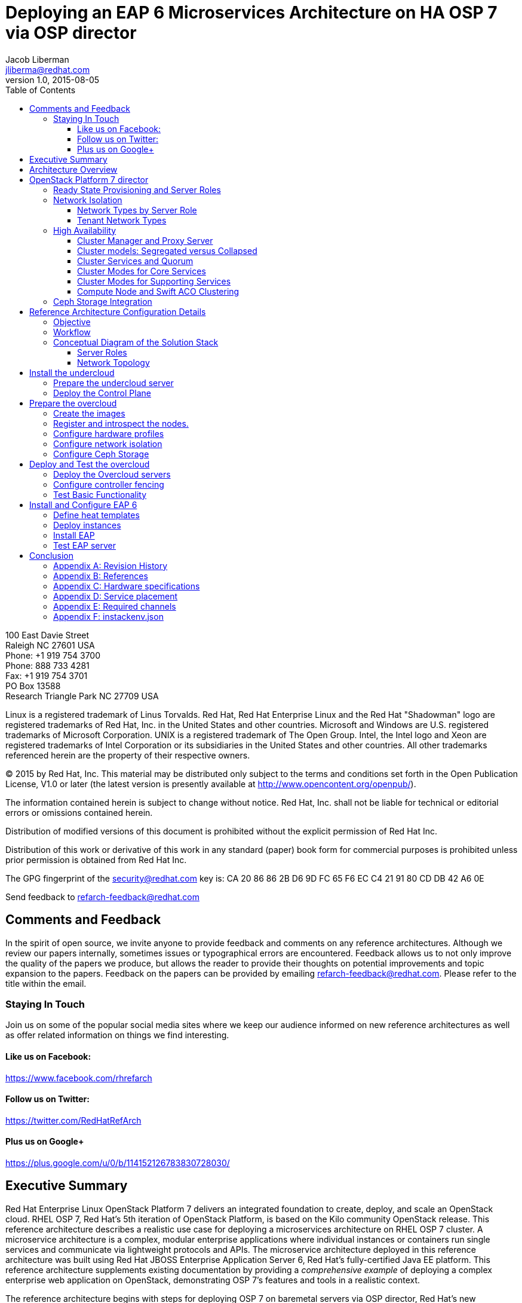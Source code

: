 = Deploying an EAP 6 Microservices Architecture on HA OSP 7 via OSP director
Jacob Liberman <jliberma@redhat.com>
v1.0, 2015-08-05
:description: Reference architecture
:doctype: book
:title-logo-image: image:images/rh-ra-banner.jpg[scaledwidth=70%,align=center]
// Settings:
:compat-mode:
:experimental:
:listing-caption: Listing
:icons: font
:toc:
:toclevels: 3
ifdef::backend-pdf[]
:pagenums:
:pygments-style: bw
:source-highlighter: pygments
endif::[]

[abstract]
//empty on purpose so that legal can be on separate page and not conflict with toc

<<<
 
100 East Davie Street + 
Raleigh NC 27601 USA + 
Phone: +1 919 754 3700 + 
Phone: 888 733 4281 + 
Fax: +1 919 754 3701 + 
PO Box 13588 + 
Research Triangle Park NC 27709 USA + 

Linux is a registered trademark of Linus Torvalds. Red Hat, Red Hat Enterprise Linux and the Red Hat "Shadowman" logo are registered trademarks of Red Hat, Inc. in the United States and other countries.
Microsoft and Windows are U.S. registered trademarks of Microsoft Corporation.
UNIX is a registered trademark of The Open Group.
Intel, the Intel logo and Xeon are registered trademarks of Intel Corporation or its subsidiaries in the United States and other countries.
All other trademarks referenced herein are the property of their respective owners.

© 2015 by Red Hat, Inc. This material may be distributed only subject to the terms and conditions set forth in the Open Publication License, V1.0 or later (the latest version is presently available at http://www.opencontent.org/openpub/).

The information contained herein is subject to change without notice. Red Hat, Inc. shall not be liable for technical or editorial errors or omissions contained herein.

Distribution of modified versions of this document is prohibited without the explicit permission of Red Hat Inc.

Distribution of this work or derivative of this work in any standard (paper) book form for commercial purposes is prohibited unless prior permission is obtained from Red Hat Inc.

The GPG fingerprint of the security@redhat.com key is:
CA 20 86 86 2B D6 9D FC 65 F6 EC C4 21 91 80 CD DB 42 A6 0E

Send feedback to refarch-feedback@redhat.com

<<<

== Comments and Feedback

In the spirit of open source, we invite anyone to provide feedback and comments on any reference architectures. Although we review our papers internally, sometimes issues or typographical errors are encountered. Feedback allows us to not only improve the quality of the papers we produce, but allows the reader to provide their thoughts on potential improvements and topic expansion to the papers.
Feedback on the papers can be provided by emailing refarch-feedback@redhat.com. Please refer to the title within the email.

=== Staying In Touch

Join us on some of the popular social media sites where we keep our audience informed on new reference architectures as well as offer related information on things we find interesting.

==== Like us on Facebook:
https://www.facebook.com/rhrefarch

==== Follow us on Twitter:
https://twitter.com/RedHatRefArch

==== Plus us on Google+
https://plus.google.com/u/0/b/114152126783830728030/


[abstract]
== Executive Summary
Red Hat Enterprise Linux OpenStack Platform 7 delivers an integrated
foundation to create, deploy, and scale an OpenStack cloud. RHEL OSP
7, Red Hat's 5th iteration of OpenStack Platform, is based on the Kilo
community OpenStack release. This reference architecture describes
a realistic use case for deploying a microservices architecture on RHEL
OSP 7 cluster. A microservice architecture is a complex, modular
enterprise applications where individual instances or containers run
single services and communicate via lightweight protocols and APIs. The
microservice architecture deployed in this reference architecture was
built using Red Hat JBOSS Enterprise Application Server 6, Red Hat's
fully-certified Java EE platform. This reference architecture supplements
existing documentation by providing a _comprehensive example_ of deploying
a complex enterprise web application on OpenStack, demonstrating OSP 7's
features and tools in a realistic context.

The reference architecture begins with steps for deploying OSP 7 on baremetal
servers via OSP director, Red Hat's new deployment toolchain. OSP director
combines functionality from the upstream TripleO and Ironic projects
with components from Red Hat's previous installers. Next it describes
Red Hat's approach to implementing highly available OpenStack.
Core OpenStack services are managed and monitored in a highly available
cluster. A load balancer provides access to the service endpoints. There
are no direct connections from the clients to the services. This
approach allows administrators to manage, operate, and scale services
together or independently. The reference architecture concludes with
instructions for implementing a microservices architecture that provides
shopping cart functionality via a multi-tier web application.

<<<

== Architecture Overview
Red Hat Enterprise Linux OpenStack Platform 7 delivers an integrated
foundation to create, deploy, and scale an OpenStack cloud. RHEL OSP
7, Red Hat's 5th iteration of OpenStack Platform, is based on the
community Kilo OpenStack release. Red Hat JBOSS Enterprise Application
Server 6 is a fully-certified Java EE platform to quickly deploy and
develop enterprise applications. This reference architecture describes
a realistic use case for deploying an EAP 6 microservices architecture
on a highly available RHEL OSP 7 cluster. It provides a comprehensive,
end-to-end example of depoying an OSP 7 cloud on baremetal using
OpenStack director then implementing the microservice architecture via
Heat templates.

[[OSP-director]]
.OpenStack Platform director
image::images/DIRECTOR.png[align="center",scaledheight="50%"]

The first section of this reference architecture introduces the principal
components: Red Hat Enterprise Linux OpenStack Platform 7, OpenStack
Plaform director, and a microservices architecture built with Red Hat JBOSS
Enterprise Application Platform 6. It also describes Red Hat's
approach to making OpenStack highly availabile. The second section of
the paper describes the lab environment, hardware, and software used to
implement and test the reference architecture. The third section
documents the installation and configuration procedure as performed by the
Red Hat Systems Engineering team to deploy the reference architecture in their
lab on bare metal servers using OSP director and production code. This
reference architecture complements existing RHEL OSP documentation by
providing a realistic, comprehensive example of a complete deployment.

== OpenStack Platform 7 director

Red Hat Enterprise Linux OpenStack Platform (RHEL OSP) delivers an integrated 
foundation to create, deploy, and scale a secure and reliable public or private 
OpenStack cloud. RHEL OSP starts with the proven foundation of Red Hat
Enterprise Linux and integrates Red Hat's OpenStack Platform
technology to provide a production-ready cloud platform backed by an ecosystem 
of more than 350 certified partners.

RHEL OSP 7 is based on the community Kilo OpenStack release. This
release is Red Hat's fifth iteration of RHEL OSP which has been
successfully deployed by Red Hat customers worldwide across diverse
vertical industries including financial, telecommunications, and
education.

RHEL OSP 7 introduces OpenStack Platform director, a cloud installation and
lifecycle management toolchain. OSP director is the first
Red Hat OpenStack Platform installer to deploy OpenStack on and with
OpenStack. This section of the paper introduces RHEL OSP director's architecture
and describes the following features:

* Simplified deployment through ready-state provisioning of bare metal resources.
* Flexible network definitions
* High availability via tight integration with the RHEL Server High
  Availability Add-on
* Integrated setup and installation of Red Hat Ceph Storage 1.3
* Content management via the Red Hat Content Delivery
  Network (CDN) or Red Hat Satellite server

=== Ready State Provisioning and Server Roles
OSP director is a converged installer. It combines mature upstream
OpenStack deployment projects (TripleO and Ironic) with
components from Red Hat's past OpenStack Platform installers.

*TripleO* stands for "OpenStack on OpenStack." TripleO is an upstream
OpenStack project that uses an existing OpenStack environment to install 
a production OpenStack environment. The deployment environment is called 
the undercloud. The production environment is called the overcloud. 

The *undercloud* is TripleO's control plane. It uses native OpenStack APIs 
and services to deploy, configure, and manage the production OpenStack 
deployment. The undercloud defines the overcloud with Heat templates
then deploys it via the Ironic baremetal provisioning service. OSP director 
includes Heat predefined templates for the basic server roles that comprise 
the overcloud. Customized templates allow OSP director to deploy,
redeploy, and scale complex overclouds in a repeatable fashion.

*Ironic* is a community bare-metal provisioning project. OSP 
director uses Ironic to deploy the overcloud servers. Ironic
gathers information about baremetal servers via a discovery mechanism
known as introspection. Ironic pairs the servers with bootable disk
image and then installs them via PXE and remote power management. 

OSP director deploys all servers with the same generic image. During 
installation OSP director injects *Puppet modules* into the generic 
disk image to tailor it for specific server roles. OSP director also 
applies host-specific customizations via Puppet including network and 
storage configuration.

While the undercloud is primarily used to deploy OpenStack, the
*overcloud* is a functional cloud available to run virtual machines
and workloads. Servers in the following roles comprise the overcloud:

[[server-roles]]
[glossary]
*Control*::
    This role provides the endpoint for REST-based API queries to the
    majority of the OpenStack services. These include Compute, Image,
    Identity, Block, Network, and Data processing.  The controller can
    run as a standalone server or as a 3-16 node high availability
    (HA) cluster.
*Compute*::
    These servers provide the processing, memory, storage, and
    networking resources to run virtual machine instances. They run
    the KVM hypervisor by default. New instances are spawned across
    compute nodes in a round-robin fashion. 
*Block storage*::
    This role provides external block storage for HA controller nodes
    via the OpenStack Block Storage service (Cinder).
*Ceph storage*::
    Ceph is a distributed object store and file system. This role
    deploys Object Storage Daemon (OSD) nodes for Ceph clusters. It
    also installs the Ceph Monitor service on the controller.
*Object storage*::
    These servers provide external Account, Container, and Object
    (ACO) storage for the OpenStack Object Storage service (Swift.) It
    also installs a Swift proxy server on the controller nodes.

NOTE: The overcloud requires at least one controller and one compute
node. It runs independently from the undercloud once it is
installed. This reference architecture uses the Control, Compute, and Ceph
storage roles.

OSP director also includes *advanced hardware configuration* tools
from the eNovance SpinalStack installer. These tools validate server
hardware prior to installation. *Profile matching* lets administrators
specify hardware requirements for each server role. OSP director only
matches servers that meet minimum hardware requirements for each role.
Profile to matching is performed after introspection but prior to deployment.

OSP director also supports pre-installation *benchmark collection*.
Servers boot to a customized RAMdisk and run a series of benchmarks.
The benchmarks report performance outliers to identify underperforming
nodes prior to installation.

NOTE: RHEL OSP 7 requires Red Hat Enterprise Linux 7 Server on all servers.
Supported guest operating systems can be found at
https://access.redhat.com/articles/973163. Deployment limitations are
listed at https://access.redhat.com/articles/1436373.

=== Network Isolation
OpenStack requires multiple network functions. While it is possible to
collapse all network functions onto a single network interface,
isolating communication streams in their own physical or virtual
networks generally provides better performance and scalability.

OSP director supports isolating network traffic by type. One or more
network traffic types can be flexibily assigned to a physical,
virtual, or bonded interface. Multiple traffic types can be combine
across the same physical interfaces or switches.

OPS director supports network isolation for the following traffic
types:

[[traffic-types]]
[glossary]
*Provisioning*::
    The control plane installs the overcloud via this network. All cluster
    nodes must have a physical interface attached to the provisioning network.
    This network must carry PXE traffic so it should be on a native
    VLAN. The provisioning interface can act as a default gateway for
    the overcloud if there is no other gateway on the network.
*External*::
    This network provides overcloud nodes with external connectivity.
    Controller nodes connect the external network to an Open vSwitch
    bridge and forward traffic originating from hyperviso instances through it.
*Internal API*::
    This network exposes internal OpenStack API endpoints for the
    overcloud nodes. It handles inter-service communication between
    both core OpenStack services and the supporting services.
*Tenant*::
    Virtual machines communicate over the tenant network. It supports
    three modes of operation: VXLAN, GRE, and VLAN.
*Storage*::
    This network carries storage communication including Ceph, Cinder,
    and Swift traffic. Data-internsive OpenStack deployments should
    isolate Storage traffic on a dedicated high bandwidth interface.
*Storage Management*::
    Storage management communication can generate large amounts of
    network traffic. This network carries storage management traffic
    to reduce overhead on the other networks.

Network traffic types are assigned to network interfaces through Heat
customization before deploying the overcloud. OSP director supports
several network interface types including physical interfaces, bonded
interfaces, and either tagged or native 802.1Q VLANs.
interfaces

==== Network Types by Server Role
The previous section discussed <<server-roles, server roles>>. Each
server role requires access to specific types of network traffic. By
default OSP director collapses all network traffic to the provisioning
interface. This configuration is suitable for evaluation, proof of
concept, and development environments. It is not recommended for
production environments where scaling and performance are primaty
concerns.

The network isolation feature allows OSP director to segment network
traffic ti particular networks by type. When using network isolation,
each server role must have access to its required network traffic
types. <<network-topology-table>> summarizes the required network
types by server role.

[[network-topology-diagram]]
.Network topology
image::images/NETWORK.png[align="center", scaledwidth="80%"]

<<network-topology>> depicts the network roles by server type used in
this reference architecture.

[[network-topology-table]]
.Network type by server role
[options="header, footer"]
|====
|Role|Network
.2+^.^|Undercloud|External
|Provisioning
.6+^.^|Control|External
|Provisioning
|Storage Mgmt
|Tenant
|Internal API
|Storage
.4+^.^|Compute|Provisioning
|Tenant
|Internal API
|Storage
.4+^.^|Ceph/Block/Object Storage|Provisioning
|Storage Mgmt
|Internal API
|Storage
|====

==== Tenant Network Types
OpenStack Platform 7 supports  tenant network communication through
the OpenStack Networking (Neutron) service. OpenStack Networking supports
overlapping IP address ranges across tenants via the Linux kernel's
network namespace capability. It also supports three default
networking types:

. *VLAN segmentation mode*: Each tenant is assigned a network subnet
  mapped to a 802.1q VLAN on the physical network. This tenant
  networking type requires VLAN-assignment to the appropriate switch
  ports on the physical network.
. *GRE overlay mode*: This mode isolates tenant traffic in virtual
  tunnels to provide Layer 2 network connectivity between virtual
  machine instances on different hypervisors. GRE does not require
  changes to the network switches and supports more unique network IDs
  than VLAN segmentation.
. *VXLAN* is an overlay method similar to GRE. VXLAN combines the ease
  and scalability of GRE with superior performance. It is the default 
  tenant network type used in OSP director deployments.

Although Red Hat certifies third-party network plug-ins, OSP director 
uses the ML2 network plugin with the Open vSwitch driver by default. 

NOTE: OSP director does not deploy Nova networking.

=== High Availability
OSP director's approach to high availability OpenStack leverages Red Hat's
internal expertise with distributed cluster systems. Most of
the technologies discussed in this section are available through the
Red Hat Enterprise Linux Server High Availability Add On. These
technologies are bundled with RHEL OSP 7 to provide cluster services
for production OSP 7 deployments.

==== Cluster Manager and Proxy Server
Two components drive HA for all core and non-core OpenStack
services: the *cluster manager* and the *proxy server*.

The cluster manager is responsible for the startup and recovery of an
inter-related services across a set of physical machines. It tracks
the cluster's internal state across multiple machines. State changes
trigger appropriate responses from the cluster manager to ensure
service availability and data integrity.

Cluster managers offer the following benefits:

. Deterministic recovery of a complex, multi-machine application stack
. State awareness of other cluster machines to co-ordinate service
   startup and failover.
. Shared quourm calculation to determine majority/
. Data integrity through fencing. Machines running a non-responsive
   process are isolated to ensure they are not still responding to
   remote requests. Machines are typically fenced via a remotely
   accessible power switch or IPMI controller.
. Automated recovery of failed instances to prevent additional
   load-induced failures.

In OSP's HA model, clients do not directly connect to service
endpoints. Connection requests are routed to service endpoints by a
proxy server.

Benefits of using a proxy server include:

. Connections are load balanced across service endpoints
. Service requests can be monitored in a central location
. Cluster nodes can be added or removed without interrupting service

OSP director uses *HAproxy* and *Pacemaker* to manage HA services and load
balance connection requests. With the exception of RabbitMQ and
Galera, HAproxy distributes connection requests to active nodes in a
round-robin fashion. Galera and RabbitMQ use persistent options to
ensure requests go only to active and/or synched nodes. Pacemaker
checks service health at 1 second intervals. Timeout settings vary by
service. 

The combination of Pacemaker and HAproxy:

* Detects and recovers machine and application failures
* Starts and stops OpenStack services in the correct order
* Responds to cluster failures with appropriate actions including
  resource failover and machine restart and fencing
* Provides a thoroughly tested code base that has been used in
  production clusters across a variety of use cases

The following services deployed by OSP director do not use the proxy
server:

. RabbitMQ
. memcached
. mongodb

Individual cluster services are discussed in the following section.

NOTE: OSP director uses Pacemaker and HAproxy for clustering. Red Hat
also supports manually deployed OSP 7 clustered with keepalived and
HAproxy. Manual installation is beyond the scope of this document.

==== Cluster models: Segregated versus Collapsed

Cluster services can be deployed across cluster nodes in
different combinations. The two primary approaches are _segregated_ and 
_collapsed_.

*Segregated* clusters run each service on dedicated clusters of three
or more nodes. Components are isolated and can be scaled individually.
Each service has its own virtual IP address. Segregating services
offers flexibility in service placement. Multiple services can be run
on the same physical nodes, or, in an extreme case, each service can
run on its own dedicated hardware.

<<segregated-cluster,This diagram>> depicts OpenStack service deployed
in a segregated cluster model. Red Hat supports OSP 7 services
deployed in a segregated model but it is beyond the scope of this
document.

*Collapsed* clusters run every service and component on the same set of
three or more nodes. Cluster services share the same virtual IP
address set. Collapsed services require fewer physical machines and
are simpler to implement and manage. 

Previous Red Hat OpenStack Platform installers deployed segregated
clusters. OSPd deploys overclouds as collapsed clusters. All
controller nodes run the same services. Service endpoints are bound to 
the same set of virtual IP addresses. The undercloud is not clustered.

<<collapsed-cluster, This diagram>> depicts OSP director's default
approach to deploying collapsed HA OpenStack services.

NOTE: Segregated and collapsed are the dominant approaches to
implementing HA clusters but hybrid approaches are also possible.
Segregate one or more components expected to cause a bottleneck into
individual clusters. Collapse the remainder. Deploying a mixed cluster
is beyond the scope of this document.

[[segregated-cluster]]
.Segregated cluster
image::images/HA_SEGREGATED.png[align="center", scaledwidth="80%"]

==== Cluster Services and Quorum
Each clustered service operates in one of the following modes:

* *Active/active*: Requests are load balanced between multiple
  cluster nodes running the same services. Traffic intended for failed
  nodes is sent to the remaining nodes.
* *Active/passive*: A redundant copy of a running service is brought
  online when the primary node fails.
* *Hot Standby*: Connections are only routed to one of several active
  service endpoints. New connections are routed to a standby
  endpointif the primary service endpoint fails.
* *Mixed*: Mixed has one of two meanings: services within a group run
  in different modes, or the service runs active/active but is used as
  active/passive. Mixed services are explained individually.
* *Single*: Each node runs an independent cluster manager that only
  monitors its local service. 

A cluster *quorum* is the majority node set when a failure splits the
cluster into two or more partitions. In this situation the majority 
fences the minority to ensure both sides are not running the same 
services -- a so-called "split brain" situation. *Fencing* is the
process of isolating a failed machine -- typically via remote power
control or networked switches -- by powering it off. Tjis is necessary
to ensure data integrity.

NOTE: Although OSP director supports up to 16 cluster nodes, Red Hat
recommends an odd number of cluster members to help ensure quorum during
cluster communication failure. OSP director requires a minimum of three
active cluster members to achieve quorum.

==== Cluster Modes for Core Services
This section of the paper describes OSP director's default cluster mode for each
OpenStack service.

[[collapsed-cluster]]
.Collapsed cluster
image::images/HA_COLLAPSED.png[align="center", scaledwidth="80%"]

The following table lists service mode by service.

.Service description
[options="header, footer"]
|====
|Service|Mode|Description
|*Ceilometer*|Active/active|Measures usage of core OpenStack
components. Used with Heat to trigger application autoscaling.
|*Cinder*|Mixed|Provides persistent block storage to virtual
machines. All services are active/active except _cinder-volume_ runs
active/passive to prevent a potential
https://bugzilla.redhat.com/show_bug.cgi?id=1193229[race condition].
|*Glance*|Active/active|Discovers, catalogs, and retrieves virtual
machine images.
|*Horizon*|Active/active|Web management interface runs via HTTPD in
active/active mode.
|*Keystone*|Active/active|Common OpenStack authentication system runs
in HTTPD.
|*Neutron server*|Active/active|Neutron allows users to define and join
networks on demand.
|*Neutron agents*|Active/active/Support Layer 2 and 3 communication
plus  numerous virtual networking technologies including ML2 and Open vSwitch.
|*Nova*|Active/active|Provides compute capabilties to deploy and run
virtual machine instances.
|*Swift proxy server*|Active/active|Routes data requests to the
appropriate Swift ACO server.
|====

==== Cluster Modes for Supporting Services

The following tables lists the cluster mode for the non-core OpenStack
services.

.Supporting service description
[options="header, footer"]
|====
|Service|Mode|Description
|*Replicated state database*|Active/passive|Galera replicates databases
to decrease client latency and prevent lost transactions. Galera runs
in active/active mode but connections are only sent to one active node
at a time to avoid lock contention.
|*Database cache*|Hot standby|Memory caching system. HAproxy does not
manage memcached connections because replicated access is still
experimental.
|*Message bus*|Active/active|AMQP message bus coordinates job
execution and ensures reliable delivery. Not handled by HAproxy.
Clients have a full list of RabbitMQ hosts.
|*NoSQL database*|Active/active|NoSQL database mongodb supports
Ceilometer and Heat. Not managed by HAproxy. Ceilometer servers have a
full list of MongoDB hosts.
|====

==== Compute Node and Swift ACO Clustering
Red Hat OpenStack Platform director installs compute nodes and Swift
storage servers as single-node clusters in order to monitor their
health and that of the services running on them.

In the event that a compute node fails, Pacemaker restarts compute
node services in the following order:

1. neutron-ovs-agent
2. ceilometer-compute
3. nova-compute

In the event that a Swift ACO node fails, Pacemaker restarts Swift
services in the following order:

1. swift-fs
2. swift-object
3. swift-container
4. swift-account

If a service fails to start the node where the service is running
will be fenced in order to guarantee data integrity.

=== Ceph Storage Integration
Red Hat Ceph is a distributed data object store designed for
performance, reliability, and scalability. OSP 7 director can deploy
an integrated Ceph cluster in the overcloud. The integrated Ceph
cluster acts as a storage virtualization layer for Glance images,
Cinder volumes, and Nova ephemeral storage. The
<<ceph-integration,Ceph integration graphic>> depicts OSP 7 director
Ceph clusterintegration from a high level.

The Ceph cluster consists of two types of daemons: Ceph OSD and Ceph
Monitor. The *Ceph OSD Daemon* stores data in pools striped across one
or more disks. Ceph OSDs also replicate, rebalance, and recover data,
and report data usage.

The *Ceph Monitor* mainatins a master copy of the Ceph storage map and
the current state of the storage cluster. Ceph clients consult the
Ceph monitor to receive the latest copy of the storage map then
communicate directly with the primary data-owning OSD.

[[ceph-integration]]
.Ceph Integration
image::images/CEPH.png[align="center", scaledwidth="80%"]

OSP director can install a Ceph cluster with one or more OSD servers.
By default the OSD server will use free space on its primary disk for
the OSD storage device. Additional OSDs can be configured through
Puppet customization prior to deploying the overcloud. Ceph
performance scales with the number of OSD disks. The Ceph monitor is
installed on the controller nodes whenever a Ceph storage role is
deployed in the overcloud.

This reference architecture includes a 4-node Ceph cluster. Each node
has 10 OSD disks (40 total). The OSDs in the reference architecture
store Glance images, host Cinder volumes, and provide ephemeral
storage for the deployed instances.

Consult
https://access.redhat.com/documentation/en/red-hat-ceph-storage/version-1.3/red-hat-ceph-storage-13-red-hat-ceph-architecture/red-hat-ceph-architecture[Ceph
documentation] for more information on Ceph 1.3.

Consult this https://access.redhat.com/articles/1370143[reference
architecture] for more information about running Ceph with OpenStack
Platform.

<<<

== Reference Architecture Configuration Details
This section of the paper discusses the reference architecture use
case. It includes an overview of the objective and workflow. This
section also describes the test environment used to execute the use
case in the Red Hat Systems Engineering lab.

=== Objective
This use case provides a comprehensive example for deploying an EAP 6
microservices architecture on a high availability OpenStack Platform 7
cloud using OSP 7 director. The Red Hat Systems Engineering team
validated all commands on bare metal servers using generally available
software. The use case highlights many of OSP director's features
including:

* high availability
* network isolation
* advanced profile matching
* Ceph integration
* Ceph customization
* Satellite subscription

The use case concludes with instructions for installing the EAP 6
microservices architecture via Heat. The microservices architecture
demonstrates OpenStack's ability to deploy and run a complex
application typical to a production cloud. The microservices
architecture used in this example is a multi-tier shopping cart that
includes a web presentation layer, product and customer databases, and
sales, billing, and product microservices.

=== Workflow
<<reference-workflow>> depicts a high-level overview of the use case
workflow. 

[[reference-workflow]]
.Reference Architecture Workflow
image::images/WORKFLOW.png[align="center", scaledwidth="80%"]

The use case is divided into the following steps:

. *Install the undercloud*:
.. Get the software.
.. Deploy the undercloud baremetal server.
. *Prepare the overcloud*:
.. Import overcloud disk images.
.. Discover baremetal servers for overcloud deployment.
.. Match the servers to hardware profiles.
.. Customize the Ceph OSDs.
.. Define the network isolation configuration.
. *Create the overcloud*: 
.. Deploy the overcloud via Heat.
.. Configure HA fencing devices.
.. Test the overcloud deployment.
. *Deploy the EAP 6 MSA*:
.. Configure the tenant
.. Deploy EAP 6 MSA via Heat templates
.. Test EAP6

=== Conceptual Diagram of the Solution Stack
<<reference-architecture-diagram>> depicts the deployed solution stack
including, server roles, and service placement.

[[reference-architecture-diagram]]
.Reference Architecture
image::images/REFARCH.png[align="center", scaledwidth="70%"]

<<network-topology-section>> describes the networking components in detail.

==== Server Roles
As depicted in <<reference-architecture-diagram>>, the use case requires 12
bare metal servers deployed with the following roles:

* 1 undercoud server
* 3 cloud controllers
* 4 compute nodes
* 4 Ceph storage servers

Servers are assigned to roles based on their hardware characteristics.

[[server-roles]]
.Server hardware by role
[options="header,footer"]
|====
|Role|Count|Model
|Undercloud|1|Dell PowerEdge M720
|Cloud controller|3|Dell PowerEdge M520
|Compute node|4|Dell PowerEdge M520
|Ceph storage server|4|Dell PowerEdge R520
|====

<<hardware-specifications>> lists hardware specifics for each server
model.

[[network-topology-section]]
==== Network Topology
<<reference-architecture-diagram>> shows the network topology of this
reference architecture. This section describes the graphic in greater
detail.

Each server has two Gigabit interfaces (nic1:2) and two 10-Gigabit
interfaces (nic3:4). This reference architecture network isolation to
segment openstack communication by type.

The following network traffic types are isolated:

* Provisioning
* Internal API
* Storage
* Storage Management
* Tenant
* External

There are six isolated networks but only four physical interfaces.
Two networks are isolated on each physical 10 Gb interface using a
combination of tagged and native VLANs.

NOTE: The OSP 7 network isolation feature supports bonded interfaces.
Limitations in the Systems Engineering lab precluded the use of bonded
interfaces in this reference architecture. Bonded interfaces are
recommended for production deployments.

[[network-isolation-table]]
.Network isolation
[options="header, footer"]
|====
|Role|Interface|Network|VLAN ID|VLAN Type|Network
.2+^.^|Undercloud|nic1|168|External|Native|10.19.137.0/21
|nic2|4040|Provisioning|Native|192.0.2.0/24
.6+^.^|Control|nic1|168|External|Native|10.19.137.0/21
|nic2|4040|Provisioning|Native|192.0.2.0/24
|nic3|4043|Storage Mgmt|Tagged|172.16.3.0/24
|nic3|4044|Tenant|Native|172.16.4.0/24
|nic4|4041|Internal API|Tagged|172.16.1.0/24
|nic4|4042|Storage|Native|172.16.2.0/24
.4+^.^|Compute|nic2|4040|Provisioning|Native|192.0.2.0/24
|nic3|4044|Tenant|Native|172.16.4.0/24
|nic4|4041|Internal API|Tagged|172.16.1.0/24
|nic4|4042|Storage|Native|172.16.2.0/24
.4+^.^|Ceph storage|nic2|4040|Provisioning|Native|192.0.2.0/24
|nic3|4043|Storage Mgmt|Tagged|172.16.3.0/24
|nic4|4041|Internal API|Tagged|172.16.1.0/24
|nic4|4042|Storage|Native|172.16.2.0/24
|====

NOTE: All switch ports must be added to their respective VLANs before
deploying the overcloud.

Deciding how to isolate networks is a crucial decision when
designing for performance and scalability. There is
no one-size-fits-all approach. Hardware constraints and workload
characteristics must dictate this design decision. The design used in
in this reference architecture is suitable for this use case when
tested at a small scale.

https://access.redhat.com/articles/1507893[This paper] shares an approach
to using cloud benchmarks to guide OSP 7 design decisions.

= Install the undercloud
This section lists the steps that were followed to install and
configure OSP 7 with OSP-d in the Red Hat Systems Engineering lab.

== Prepare the undercloud server

1. Install the operating system.
+
[source, shell]
----
# cat /etc/redhat-release
Red Hat Enterprise Linux Server release 7.1 (Maipo)
----
+
2. Set the hostname
+
[source, shell]
----
# hostnamectl set-hostname rhos0.osplocal
# hostnamectl set-hostname --transient rhos0.osplocal
# export HOSTNAME=rhos0.osplocal
# hostname
rhos0.osplocal
----
+
3. Register the system with *subscription-manager*.
+
[source, shell]
----
# subscription-manager register --org syseng --activationkey OSP7-undercloud
The system has been registered with ID:
84e0fb33-24b0-4a1d-968e-e80352daa4f6 
Installed Product Current Status:
Product Name: Red Hat Enterprise Linux Server
Status:       Subscribed
----
+
4. List active repositories.
+
[source, shell]
----
# yum repolist
Loaded plugins: langpacks, product-id, rhnplugin, subscription-manager
This system is receiving updates from RHN Classic or Red Hat
Satellite.
repo id                                                         repo name status
!rhel-7-server-extras-rpms/x86_64                               Red Hat Enterprise Linux 7 Server - Extras (RPMs) 89
!rhel-7-server-openstack-7.0-rpms/7Server/x86_64                Red Hat OpenStack 7.0 for RHEL 7 (RPMs) 497
!rhel-7-server-optional-rpms/7Server/x86_64                     Red Hat Enterprise Linux 7 Server - Optional (RPMs) 5,674
!rhel-7-server-rpms/7Server/x86_64                              Red Hat Enterprise Linux 7 Server (RPMs) 7,392
rhel-x86_64-server-7                                            Red Hat Enterprise Linux Server (v. 7 for 64-bit x86_64) 7,424
repolist: 21,076
----
+
// link to required channels
+
5. Create the stack user
+
[source, shell]
----
# useradd stack
# echo 'stack:password' | chpasswd
# echo "stack ALL=(root) NOPASSWD:ALL" | tee -a
/etc/sudoers.d/stack
stack ALL=(root) NOPASSWD:ALL
# chmod 0440 /etc/sudoers.d/stack
# id stack
uid=1000(stack) gid=1000(stack) groups=1000(stack)
----

== Deploy the Control Plane
1. Switch to the stack user account.
+
[source, shell]
----
# su - stack
$ id
uid=1000(stack) gid=1000(stack) groups=1000(stack) context=unconfined_u:unconfined_r:unconfined_t:s0-s0:c0.c1023
----
+
2. Install the OpenStack director plugin.
+
[source, shell]
----
$ sudo yum install -y -q python-rdomanager-oscplugin
$ sudo rpm -q python-rdomanager-oscplugin
python-rdomanager-oscplugin-0.0.8-44.el7ost.noarch
----
+
3. Create the _undercloud.conf_. This file contains
  configuration data for the undercloud installation.
+
[source, ruby, numbered]
----
  [DEFAULT]

  image_path = .
  local_ip = 192.0.2.1/24
  local_interface = eno4
  masquerade_network = 192.0.2.0/24
  dhcp_start = 192.0.2.5
  dhcp_end = 192.0.2.24
  network_cidr = 192.0.2.0/24
  network_gateway = 192.0.2.1
  discovery_interface = br-ctlplane
  discovery_iprange = 192.0.2.100,192.0.2.120
  discovery_runbench = false
  undercloud_debug = true

  [auth]

  undercloud_db_password =
  undercloud_admin_token =
  undercloud_admin_password =
  undercloud_glance_password =
  undercloud_heat_encryption_key =
  undercloud_heat_password =
  undercloud_neutron_password =
  undercloud_nova_password =
  undercloud_ironic_password =
  undercloud_tuskar_password =
  undercloud_ceilometer_password =
  undercloud_ceilometer_metering_secret =
  undercloud_ceilometer_snmpd_user =
  undercloud_ceilometer_snmpd_password =
  undercloud_swift_password =
  undercloud_rabbit_cookie =
  undercloud_rabbit_password =
  undercloud_rabbit_username =
  undercloud_heat_stack_domain_admin_password =
  undercloud_swift_hash_suffix =
----
+
*eno4* is the provisioning network interface. Blank passwords are
auto-generated by the installer. Accept *br-ctlplane* as the default
discovery interface.
+
NOTE: Installing with SSL support is beyond the scope of this
reference architecture.
+
4. Install the undercloud.
+
[source, shell]
----
$ openstack undercloud install | tee uc.out 2>&1
...
#############################################################################
instack-install-undercloud complete.

The file containing this installation's passwords is at
/home/stack/undercloud-passwords.conf.

There is also a stackrc file at /home/stack/stackrc.

These files are needed to interact with the OpenStack services, and should be
secured.
#############################################################################
----
+
5. Source _stackrc_ to set environment variables for interacting with the undercloud.
+
[source, shell]
----
$ source stackrc 
$ env | grep OS_
OS_PASSWORD=7f1dbeead29fe7b1ca96fcf4bec20efb1717f6db
OS_AUTH_URL=http://192.0.2.1:5000/v2.0
OS_USERNAME=admin
OS_TENANT_NAME=admin
OS_NO_CACHE=True
----
+
6. Verify all services are active.
+
[source, shell]
----
$ openstack-service status
neutron-dhcp-agent (pid 16458) is active
neutron-openvswitch-agent (pid 17750) is active
neutron-server (pid 16517) is active
openstack-ceilometer-alarm-evaluator (pid 16101) is active
openstack-ceilometer-alarm-notifier (pid 16033) is active
openstack-ceilometer-api (pid 16068) is active
openstack-ceilometer-central (pid 15998) is active
openstack-ceilometer-collector (pid 15965) is active
openstack-ceilometer-notification (pid 15932) is active
openstack-glance-api (pid 16984) is active
openstack-glance-registry (pid 16915) is active
openstack-heat-api-cfn (pid 17783) is active
openstack-heat-api-cloudwatch (pid 17959) is active
openstack-heat-api (pid 17886) is active
openstack-heat-engine (pid 17818) is active
openstack-ironic-api (pid 14485) is active
openstack-ironic-conductor (pid 19038) is active
openstack-ironic-discoverd-dnsmasq (pid 19953) is active
openstack-ironic-discoverd (pid 19959) is active
openstack-keystone (pid 16636) is active
openstack-nova-api (pid 17129) is active
openstack-nova-compute (pid 19831) is active
openstack-nova-conductor (pid 17319) is active
openstack-nova-consoleauth (pid 17087) is active
openstack-nova-scheduler (pid 17279) is active
openstack-swift-account-auditor (pid 15378) is active
openstack-swift-account-reaper (pid 15349) is active
openstack-swift-account-replicator (pid 15725) is active
openstack-swift-account (pid 15758) is active
openstack-swift-container-auditor (pid 15486) is active
openstack-swift-container-replicator (pid 15822) is active
openstack-swift-container-updater (pid 16429) is active
openstack-swift-container (pid 15851) is active
openstack-swift-object-auditor (pid 15590) is active
openstack-swift-object-replicator (pid 16288) is active
openstack-swift-object-updater (pid 15619) is active
openstack-swift-object (pid 16255) is active
openstack-swift-proxy (pid 16155) is active
openstack-tuskar-api (pid 19994) is active
----
+
7. Increase the maximum database connections.
+
[source, shell]
----
$ sudo sed -i 's/max_connections =.*$/max_connections = 4096/' /etc/my.cnf.d/server.cnf
$ sudo grep max_connections /etc/my.cnf.d/server.cnf max_connections = 4096
$ sudo mysql -e "SET GLOBAL max_connections = 4096"
$ sudo mysql -e "SHOW GLOBAL VARIABLES LIKE 'max_connections'"
+-----------------+-------+
| Variable_name   | Value |
+-----------------+-------+
| max_connections | 4096  |
+-----------------+-------+
----
+
8. Increase or disable Neutron port quotas.
+
[source, shell]
----
$ neutron quota-update --port -1
+---------------------+-------+
| Field               | Value |
+---------------------+-------+
| network             | 10    |
| port                | -1    |
| security_group      | 10    |
| security_group_rule | 100   |
| subnet              | 10    |
+---------------------+-------+
$ neutron quota-show
+---------------------+-------+
| Field               | Value |
+---------------------+-------+
| network             | 10    |
| port                | -1    |
| security_group      | 10    |
| security_group_rule | 100   |
| subnet              | 10    |
+---------------------+-------+
----
+
9. Increase the RPC response timeout for Ironic and Neutron to 600 if
  they are not already set.
+
[source, shell]
----
$ sudo openstack-config --set /etc/nova/nova.conf DEFAULT rpc_response_timeout 600
$ sudo openstack-config --set /etc/ironic/ironic.conf DEFAULT rpc_response_timeout 600
$ sudo openstack-service restart nova
$ sudo openstack-service restart ironic
$ sudo openstack-service status | grep -E 'ironic|nova'
openstack-ironic-api (pid 22864) is active
openstack-ironic-conductor (pid 22873) is active
openstack-ironic-discoverd-dnsmasq (pid 22867) is active
openstack-ironic-discoverd (pid 22863) is active
openstack-nova-api (pid 22584) is active
openstack-nova-compute (pid 22586) is active
openstack-nova-conductor (pid 22601) is active
openstack-nova-consoleauth (pid 22605) is active
openstack-nova-scheduler (pid 22600) is active
$ sudo openstack-config --get /etc/nova/nova.conf DEFAULT rpc_response_timeout
600
$ sudo openstack-config --get /etc/ironic/ironic.conf DEFAULT rpc_response_timeout
600
----

<<<

= Prepare the overcloud
This section describes steps for deploying the overcloud.

== Create the images

1. Download and extract the RHEL OSP 7 discovery, deployment, and
  overcloud images. 
+
NOTE: Download the images from: https://access.redhat.com/downloads/content/191/ver=7.0/rhel---7/7.0/x86_64/product-downloads 
+
[source, shell]
----
$ mkdir images
$ cd images
$ cp ../*.tar .
$ ls
overcloud-full-7.0.0-32.tar discovery-ramdisk-7.0.0-32.tar deploy-ramdisk-ironic-7.0.0-32.tar
----
+
2. Extract the images from the tar archives.
+
[source, shell]
----
$ tar xf deploy-ramdisk-ironic-7.0.0-32.tar 
$ tar xf discovery-ramdisk-7.0.0-32.tar 
$ tar xf overcloud-full-7.0.0-32.tar 
$ ls
deploy-ramdisk-ironic-7.0.0-32.tar  discovery-ramdisk-7.0.0-32.tar overcloud-full-7.0.0-32.tar  overcloud-full.vmlinuz
deploy-ramdisk-ironic.initramfs     discovery-ramdisk.initramfs overcloud-full.initrd
deploy-ramdisk-ironic.kernel        discovery-ramdisk.kernel overcloud-full.qcow2
----
+
3. Upload the images
+
[source, shell]
----
$ openstack overcloud image upload
----
+
4. List the images.
+
[source, shell]
----
$ openstack image list
+--------------------------------------+------------------------+
| ID                                   | Name                   |
+--------------------------------------+------------------------+
| 179a49cb-cda8-410f-b78d-0b8d31df59bf | bm-deploy-ramdisk      |
| 4266cce9-92f7-4c4f-85b0-908271b95241 | bm-deploy-kernel       |
| 841ba92b-2183-45c7-8779-f0105471323c | overcloud-full         |
| b17decc0-72f5-48ef-9ad1-85d371a3e0f8 | overcloud-full-initrd  |
| c55c1359-c9a7-40a7-983f-d4d7610954bb | overcloud-full-vmlinuz |
+--------------------------------------+------------------------+
----

== Register and introspect the nodes.

1. Create the host definition file. _openstack-ironic-discoverd_
  uses this file to discover nodes and populate the Ironic
  database.
+
*mac* is the MAC address of the provisioning interface. The *pm_*
entries refer to the hardware management interface.
+
NOTE: The example below is truncated for brevity. Appendix
<<Appendix-instackenv.json>> contains the full file.
[source,ruby,numbered]
----
{
  "nodes": [
    {
      "pm_password": "100Mgmt-",
      "pm_type": "pxe_ipmitool",
      "mac": [
        "d4:ae:52:b2:20:d2"
      ],
      "cpu": "24",
      "memory": "49152",
      "disk": "500",
      "arch": "x86_64",
      "pm_user": "root",
      "pm_addr": "10.19.143.153"
    },
    {
      "pm_password": "100Mgmt-",
      "pm_type": "pxe_ipmitool",
      "mac": [
        "54:9F:35:F6:70:70"
      ],
      "cpu": "32",
      "memory": "98304",
      "disk": "130",
      "arch": "x86_64",
      "pm_user": "root",
      "pm_addr": "10.19.143.37"
     }
  ]
}
----
+
2. Import the node definitions to the Ironic database.
[source, shell]
----
$ openstack baremetal import --json ~/instackenv.json

$ openstack baremetal list
+--------------------------------------+------+---------------+-------------+-----------------+-------------+
| UUID                                 | Name | Instance UUID | Power State | Provision State | Maintenance |
+--------------------------------------+------+---------------+-------------+-----------------+-------------+
| 1adc6792-0bd6-4bd2-b8fc-4d9867d74597 | None | None          | power off   | available       | False       |
| 382ab2a5-b5c0-4017-b59f-82eee0fb9864 | None | None          | power off   | available       | False       |
| 84efb518-15e6-45c7-8f6a-56a5097c0b85 | None | None          | power off   | available       | False       |
| 15ca1ded-0914-469f-af63-3340f91bc56a | None | None          | power off   | available       | False       |
| 8e6c96ad-c039-498d-8bd2-61a489bbae87 | None | None          | power off   | available       | False       |
| 84e34eb3-2352-49c8-8748-8bc6b6185587 | None | None          | power off   | available       | False       |
| abb19869-b92f-42b3-9db1-f69f6ee00f2e | None | None          | power off   | available       | False       |
| db878d37-5b7a-4140-8809-1b50d4ddbec4 | None | None          | power off   | available       | False       |
| d472af62-5547-4f9a-8fbb-fc8556eb4110 | None | None          | power off   | available       | False       |
| c8400dc0-4246-44ee-a406-9362381d7ce1 | None | None          | power off   | available       | False       |
| 0c7af223-1a7d-43cd-a0ff-19226872e09c | None | None          | power off   | available       | False       |
| 5f52affb-cfe2-49dc-aa89-b57d99e5372a | None | None          | power off   | available       | False       |
+--------------------------------------+------+---------------+-------------+-----------------+-------------+
----
+
3. Assign a kernel and ramdisk to the nodes
[source, shell]
----
$ openstack baremetal configure boot
----
+
4. Introspect the nodes to discover their hardware attributes.
[source, shell]
----
$ openstack baremetal introspection bulk start
...
----
+
NOTE: Bulk introspection time will vary based on node count and boot
time. For this reference architecture bulk introspection lasted
approximately 3 minutes per node.
+
5. Use *journalctl* to view introspection progress in a separate
  terminal.
[source, shell]
----
$ sudo journalctl -l -u openstack-ironic-discoverd -u openstack-ironic-discoverd-dnsmasq -u openstack-ironic-conductor | grep -i finished
Aug 28 09:23:46 rhos0.osplocal ironic-discoverd[22863]:
INFO:ironic_discoverd.process:Introspection finished successfully for node 1adc6792-0bd6-4bd2-b8fc-4d9867d74597
Aug 28 09:24:53 rhos0.osplocal ironic-discoverd[22863]:
INFO:ironic_discoverd.process:Introspection finished successfully for node 84efb518-15e6-45c7-8f6a-56a5097c0b85
----
+
6. Verify nodes completed introspection without errors.
[source, shell]
----
$ openstack baremetal introspection bulk status
+--------------------------------------+----------+-------+
| Node UUID                            | Finished | Error |
+--------------------------------------+----------+-------+
| 1adc6792-0bd6-4bd2-b8fc-4d9867d74597 | True     | None  |
| 382ab2a5-b5c0-4017-b59f-82eee0fb9864 | True     | None  |
| 84efb518-15e6-45c7-8f6a-56a5097c0b85 | True     | None  |
| 15ca1ded-0914-469f-af63-3340f91bc56a | True     | None  |
| 8e6c96ad-c039-498d-8bd2-61a489bbae87 | True     | None  |
| 84e34eb3-2352-49c8-8748-8bc6b6185587 | True     | None  |
| abb19869-b92f-42b3-9db1-f69f6ee00f2e | True     | None  |
| db878d37-5b7a-4140-8809-1b50d4ddbec4 | True     | None  |
| d472af62-5547-4f9a-8fbb-fc8556eb4110 | True     | None  |
| c8400dc0-4246-44ee-a406-9362381d7ce1 | True     | None  |
| 0c7af223-1a7d-43cd-a0ff-19226872e09c | True     | None  |
| 5f52affb-cfe2-49dc-aa89-b57d99e5372a | True     | None  |
+--------------------------------------+----------+-------+-
----

== Configure hardware profiles

1. Create the default flavor for baremetal deployments.
+
[source, shell]
----
[stack@rhos0 ~]$ openstack flavor create --id auto --ram 4096 --disk 40 --vcpus 1 baremetal
+----------------------------+--------------------------------------+
| Field                      | Value                                |
+----------------------------+--------------------------------------+
| OS-FLV-DISABLED:disabled   | False                                |
| OS-FLV-EXT-DATA:ephemeral  | 0                                    |
| disk                       | 40                                   |
| id                         | e3f8358d-983f-4383-8379-50cbbf5bf970 |
| name                       | baremetal                            |
| os-flavor-access:is_public | True                                 |
| ram                        | 4096                                 |
| rxtx_factor                | 1.0                                  |
| swap                       |                                      |
| vcpus                      | 1                                    |
+----------------------------+--------------------------------------+
----
2. Set properties for the baremetal flavor.
+
[source, shell]
----
$ openstack flavor set --property "cpu_arch"="x86_64" --property "capabilities:boot_option"="local" baremetal
+----------------------------+-----------------------------------------------------+
| Field                      | Value
+----------------------------+-----------------------------------------------------+
| OS-FLV-DISABLED:disabled   | False
| OS-FLV-EXT-DATA:ephemeral  | 0
| disk                       | 40
| id                         | e3f8358d-983f-4383-8379-50cbbf5bf970
| name                       | baremetal
| os-flavor-access:is_public | True
| properties                 | capabilities:boot_option='local', cpu_arch='x86_64' |
| ram                        | 4096
| rxtx_factor                | 1.0
| swap                       |
| vcpus                      | 1
+----------------------------+-----------------------------------------------------+
----
3. Install _ahc-tools_.
+
[source, shell]
----
$ sudo yum install -y -q ahc-tools

$ sudo rpm -qa | grep ahc-tools
ahc-tools-0.1.1-5.el7ost.noarch
----
4. Create the AHC configuration file.
+
[source, shell]
----
$ sudo cp /etc/ironic-discoverd/discoverd.conf
/etc/ahc-tools/ahc-tools.conf

$ sudo sed -i 's/\[discoverd/\[ironic/'
/etc/ahc-tools/ahc-tools.conf

$ sudo chmod 0600 /etc/ahc-tools/ahc-tools.conf

$ sudo cat /etc/ahc-tools/ahc-tools.conf
[ironic]
debug = false
os_auth_url = http://192.0.2.1:5000/v2.0
identity_uri = http://192.0.2.1:35357
os_username = ironic
os_password = d5ba7515326d740725ea74bf0aec65fb079c0e19
os_tenant_name = service
dnsmasq_interface = br-ctlplane
database = /var/lib/ironic-discoverd/discoverd.sqlite
ramdisk_logs_dir = /var/log/ironic-discoverd/ramdisk/
processing_hooks =
ramdisk_error,root_device_hint,scheduler,validate_interfaces,edeploy
enable_setting_ipmi_credentials = true
keep_ports = added
ironic_retry_attempts = 6
ironic_retry_period = 10

[swift]
username = ironic
password = d5ba7515326d740725ea74bf0aec65fb079c0e19
tenant_name = service
os_auth_url = http://192.0.2.1:5000/v2.0
----
5. Create the AHC spec files.
+
[source, shell]
----
[stack@rhos0 ~]$ for i in $(ls /etc/ahc-tools/edeploy/{*.specs,state}); do echo $i && cat $i; done
/etc/ahc-tools/edeploy/ceph.specs
[
  ('disk', '$disk', 'size', 'gt(400)'),
]
/etc/ahc-tools/edeploy/compute.specs
[
 ('cpu', '$cpu', 'cores', '8'),
  ('memory', 'total', 'size', 'ge(64000000000)'),
]
/etc/ahc-tools/edeploy/control.specs
[
 ('cpu', '$cpu', 'cores', '8'),
('disk', '$disk', 'size', 'gt(100)'),
 ('memory', 'total', 'size', 'ge(64000000000)'),
 ]
/etc/ahc-tools/edeploy/state
[('control', '3'), ('ceph', '4'), ('compute', '*')]
----
This configuration defines:
+
* Minimum disk size of 400 GB for Ceph servers
* 8 cores per CPU and 64 GB RAM for compute nodes
* 8 cores per CPU, minimum 100 GB disk size and 64 GB RAM for
  controllers
* The state file specifies that AHC should match 3 controllers, 4 Ceph
  storage servers, and the remainder as compute nodes. 
+
NOTE: Servers are matched to profiles by the order they are listed in this file.
6. This loop creates a hardware profile for each node type degined in
   the state file.
+
[source, shell]
----
$ for i in ceph control compute; do openstack flavor create --id auto --ram 4096 --disk 40 --vcpus 1 $i; openstack flavor set --property "cpu_arch"="x86_64" --property
"capabilities:boot_option"="local" --property "capabilities:profile"="$i" $i; done
...
$ openstack flavor list
+--------------------------------------+-----------+------+------+-----------+-------+-----------+
| ID                                   | Name      |  RAM | Disk | Ephemeral | VCPUs | Is Public |
+--------------------------------------+-----------+------+------+-----------+-------+-----------+
| 3bd3c59f-16c4-4090-94b5-0d90e1f951fa | compute   | 4096 |   40 | 0         |     1 | True      |
| 9a9c0a68-550a-4736-9b6d-f4aa1cc68a1f | ceph      | 4096 |   40 | 0         |     1 | True      |
| a3d47c7e-04dc-47e3-8fca-b19ea31d0ed2 | control   | 4096 |   40 | 0         |     1 | True      |
| e3f8358d-983f-4383-8379-50cbbf5bf970 | baremetal | 4096 |   40 | 0         |     1 | True      |
+--------------------------------------+-----------+------+------+-----------+-------+-----------+
----
7. Assign Ironic nodes to profiles and view the results.
+
[source, shell]
----
$ sudo ahc-match

$ for i in $(ironic node-list | awk ' /available/ { print $2 } '); do ironic node-show $i | grep capabilities; done
|                        | u'cpus': u'24', u'capabilities':u'profile:ceph,boot_option:local'}   |
|                        | u'cpus': u'24', u'capabilities':u'profile:ceph,boot_option:local'}   |
|                        | u'cpus': u'24', u'capabilities':u'profile:ceph,boot_option:local'}   |
|                        | u'cpus': u'24', u'capabilities':u'profile:ceph,boot_option:local'}   |
|                        | u'cpus': u'32', u'capabilities':u'profile:control,boot_option:local'}  |
|                        | u'cpus': u'32', u'capabilities':u'profile:control,boot_option:local'}  |
|                        | u'cpus': u'32', u'capabilities':u'profile:control,boot_option:local'}  |
|                        | u'cpus': u'32', u'capabilities':u'profile:compute,boot_option:local'}  |
|                        | u'cpus': u'32', u'capabilities':u'profile:compute,boot_option:local'}  |
|                        | u'cpus': u'32', u'capabilities':u'profile:compute,boot_option:local'}  |
|                        | u'cpus': u'32', u'capabilities':u'profile:compute,boot_option:local'}  |
|                        | u'cpus': u'32', u'capabilities':u'profile:compute,boot_option:local'}  |
----
+
In this example, the 4 R510 servers are assigned to ceph, 3 M520
servers are assigned to control, and the remained are assigned to
compute.
8. Set the provisioning network nameserver. The overcloud servers
   users this nameserver for DNS resolution.
+
[source, shell]
----
$ neutron subnet-update $(neutron subnet-list | awk ' /192.0.2/ { print $2 } ') --dns-nameserver 10.19.143.247

$ neutron subnet-show $(neutron subnet-list | awk ' /192.0.2/ { print $2 } ') | grep -B 1 nameserver
| cidr              | 192.0.2.0/24
| dns_nameservers   | 10.19.143.247 
----

== Configure network isolation
This section describes how to configure network isolation.
configuration for the reference architecture. Configure network
solation by defining networks in environment files. Pass the
environment files to Heat.

The network isolation environment files used in this section produce
the network described in <<reference-architecture-diagram>>.

1. Set the provisioning network nameserver. The overcloud servers use
+
[source, shell]
----
$ neutron subnet-update $(neutron subnet-list | awk ' /192.0.2/ { print $2 } ') --dns-nameserver 10.19.143.247
----
2. Set the provisioning network nameserver. The overcloud servers use
+
[source, shell]
----
$ neutron subnet-update $(neutron subnet-list | awk ' /192.0.2/ { print $2 } ') --dns-nameserver 10.19.143.247
----
3. Set the provisioning network nameserver. The overcloud servers use
+
[source, shell]
----
$ neutron subnet-update $(neutron subnet-list | awk ' /192.0.2/ { print $2 } ') --dns-nameserver 10.19.143.247
----
4. Set the provisioning network nameserver. The overcloud servers use
+
[source, shell]
----
$ neutron subnet-update $(neutron subnet-list | awk ' /192.0.2/ { print $2 } ') --dns-nameserver 10.19.143.247
----

== Configure Ceph Storage

<<<

= Deploy and Test the overcloud

== Deploy the Overcloud servers

== Configure controller fencing

== Test Basic Functionality

<<<

= Install and Configure EAP 6
This ection describes the steps to install and configure an example
EAP application on the deployed cloud. The example EAP application is
a multi-tier web application with a shopping cart.

Red Hat® JBoss® Enterprise Application Platform (EAP) is a fully certified 
Java™ EE platform for developing and deploying enterprise
applications. This reference architecture documents the steps to
deploy an EAP 6 Microservices Architecture (MSA) on OSP 7. MSA is
software architectural style that increases modularity to decrease
complexity. Applications are developed from suites of small services
running as an independent process in its own container or
virtual machine. Each service has a single responsibility. The
services communicate with standard lightweight protocols and APIs,
such as REST of HTTP. 

More information about Red Hat JBOSS EAP can be found at
https://access.redhat.com/products/red-hat-jboss-enterprise-application-platform.

The MSA used in this reference architecture is an example of Business-Driven 
Microservices. The services in the application do not communicate
directly with one another. A web application aggregates and
coordinates communication between the services. Its acts as a
perimeter between the application and the clients. By employing this
presentation layer, the microservices remain indepdent from each other.
They can be developed, scaled, and maintained independently, which avoids
many of the complexities inherent to other MSA approaches.

More information on depoying a RHEL JBOSS EAP 6 MSA can be found at
https://access.redhat.com/articles/1452603[ Microservice Architecture:
Building Microservices with JBOSS EAP 6]. 

OpenStack Platform 7 provides a comprehensive platform for implementing, 
maintaining, and scaling a MSA. 


[[EAP6-MSA]]
.EAP6 Microservices Architecture
image::images/EAP6_MSA.png[align="center", scaledwidth="80%"]

== Define heat templates

== Deploy instances

== Install EAP

== Test EAP server


[[EAP6-web]]
.EAP6 Web Interface
image::images/EAP6_WEB.png[align="center", scaledwidth="80%"]

<<<

= Conclusion


[appendix]
== Revision History

[appendix]
== References

. https://access.redhat.com/solutions/1320133[How can I execute the
  JBoss EAP 6 using Systemctl?]
. https://wiki.ceph.com/Guides/How_To/Benchmark_Ceph_Cluster_Performance[Benchmark
Ceph Cluster Performance]
. https://access.redhat.com/articles/1321163[2015 - RHEL OSP 5: Cinder Volume Performance on Inktank Ceph
Enterprise 1.2.2]
. https://access.redhat.com/articles/1507893[2015 - Guidelines and
Considerations for Performance and Scaling your Red Hat Openstack 6
Cloud]
. https://access.redhat.com/articles/1273073[Performance Tuning for
RabbitMQ in Red Hat Enterprise Linux OpenStack Platform]
. https://access.redhat.com/articles/1432053[Performance tuning the
backend database for Red Hat Enterprise Linux OpenStack Platform]
. https://access.redhat.com/documentation/en-US/Red_Hat_Enterprise_Linux/6/html-single/Virtualization_Tuning_and_Optimization_Guide/index.html[Red Hat Enterprise Linux 6 Virtualization Tuning and Optimization Guide]
. http://people.redhat.com/berrange/kvm-forum-2014/kvm-forum-2014-openstack-perf.pdf[OpenStack
Performance Optimization]
. https://access.redhat.com/documentation/en-US/Red_Hat_Enterprise_Linux_OpenStack_Platform/7/html/Director_Installation_and_Usage/[Red
Hat Enterprise Linux OpenStack Platform 7 Director Installation and
Usage]
. http://hardysteven.blogspot.com/2015/04/debugging-tripleo-heat-templates.html[Debugging
TripleO Heat templates]
. https://github.com/redhat-cip/edeploy/blob/master/docs/AHC.rst[
Automatic Health Check (AHC) - User Guide]
. https://access.redhat.com/articles/973163[Certified Guest Operating
Systems in Red Hat Enterprise Linux OpenStack Platform and Red Hat
Enterprise Virtualization]
https://access.redhat.com/articles/1436373[Deployment Limits for Red
Hat OpenStack Platform]
. https://access.redhat.com/documentation/en/red-hat-ceph-storage/version-1.3/red-hat-ceph-storage-13-red-hat-ceph-architecture/red-hat-ceph-architecture[
Red Hat Ceph Architecture Guide]
. https://access.redhat.com/articles/1370143[2015 - Deploying Highly
  Available Red Hat Enterprise Linux OpenStack Platform 6 with Ceph
  Storage]
. https://access.redhat.com/articles/1452603[2015 - Microservice
  Architecture: Building microservices with JBoss EAP 6]
. http://docs.openstack.org/developer/heat/template_guide/hot_spec.html[Heat
  Orchestration Template (HOT) specification]
. http://docs.openstack.org/developer/heat/template_guide/[Heat
  Orchestration Template (HOT) Guide]

[appendix]
[[hardware-specifications]]
== Hardware specifications

.Hardware specifications
[options="header,footer"]
|====
|Count|Model|Description
|8|Dell PowerEdge M520|2x Intel Xeon CPU E5-2450 0 @ 2.10GHz, Broadcom 5720 1Gb Dual Port LOMs, Broadcom 57810S-k
Dual Port 10Gb NIC, 6x DDR3 8192 MB @1333 MHZ DIMMs, 2 x 146GB SAS
internal disk drives
|4|Dell PowerEdge R520|2x Intel(R) Xeon(R) CPU X5650 @ 2.67 GHz (6
core), 2 x Broadcom NetXtreme II BCM5709S Gb Ethernet, 2x  Emulex
Corporation OneConnect 10Gb NIC, 6 x DDR3 8192 MB @1333 MHZ DIMMs, 12x
146GB SAS internal disk drives
|1|Dell PowerEdge M720|2x Intel(R) Xeon(R) CPU X5650 @ 2.67 GHz (6
core), 2 x Broadcom NetXtreme II BCM5709S Gb Ethernet, 2x  Emulex
Corporation OneConnect 10Gb NIC, 6 x DDR3 8192 MB @1333 MHZ DIMMs, 12x
146GB SAS internal disk drives
|====

[appendix]
== Service placement
This table lists the service placement for all OpenStack services. 

.Service placement
[options="header,footer"]
|====
|Role|Count|Services
.17+^.^|Undercloud .17+^.^|1|rabbitmq|neutron-server|openstack-cinder-api|openstack-cinder-scheduler|openstack-cinder-volume|openstack-glance-api|openstack-glance-registry|openstack-heat-api-cfn|openstack-heat-api|openstack-heat-engine|openstack-keystone|openstack-nova-api|openstack-nova-cert|openstack-nova-conductor|openstack-nova-consoleauth|openstack-nova-novncproxy|openstack-nova-scheduler
.4+^.^|Control .4+^.^|3|neutron-dhcp-agent|neutron-l3-agent|neutron-metadata-agent|neutron-openvswitch-agent
.2+^.^|Compute .2+^.^|4|neutron-openvswitch-agent|openstack-nova-compute
.3+^.^|Ceph Storage .3+^.^|3|openstack-swift-account|openstack-swift-container|openstack-swift-object
|====

[appendix]
== Required channels
Red Hat Enterprise Linux OpenStack Platform is available via Red Hat
Network Certificate Server repositories.

.Required channels
[options="header,footer"]
|====
|Channel|Source
|rhel-x86_64-server-7|RHN Classic
|rhel-x86_64-server-7-ost-6|RHN Classic
|rhel-7-server-rpms|RHN Certificate
|rhel-7-server-openstack-6.0-rpms|RHN Certificate
|rhel-7-server-rh-common-rpms|RHN Certificate
|====

NOTE: This reference architecture uses a local satellite server for
deployments and updates.

[appendix]
[[Appendix-instackenv.json]]
== instackenv.json
[source,ruby,numbered]
----

{
  "nodes": [
    {
      "pm_password": "100Mgmt-",
      "pm_type": "pxe_ipmitool",
      "mac": [
        "d4:ae:52:b2:20:d2"
      ],
      "cpu": "24",
      "memory": "49152",
      "disk": "500",
      "arch": "x86_64",
      "pm_user": "root",
      "pm_addr": "10.19.143.153"
    },
    {
      "pm_password": "100Mgmt-",
      "pm_type": "pxe_ipmitool",
      "mac": [
        "d4:ae:52:b2:28:95"
      ],
      "cpu": "24",
      "memory": "49152",
      "disk": "500",
      "arch": "x86_64",
      "pm_user": "root",
      "pm_addr": "10.19.143.154"
    },
    {
      "pm_password": "100Mgmt-",
      "pm_type": "pxe_ipmitool",
      "mac": [
        "d4:ae:52:b2:1c:37"
      ],
      "cpu": "24",
      "memory": "49152",
      "disk": "500",
      "arch": "x86_64",
      "pm_user": "root",
      "pm_addr": "10.19.143.151"
    },
    {
      "pm_password": "100Mgmt-",
      "pm_type": "pxe_ipmitool",
      "mac": [
        "d4:ae:52:b2:2e:80"
      ],
      "cpu": "24",
      "memory": "49152",
      "disk": "500",
      "arch": "x86_64",
      "pm_user": "root",
      "pm_addr": "10.19.143.152"
    },
    {
      "pm_password": "100Mgmt-",
      "pm_type": "pxe_ipmitool",
      "mac": [
        "54:9f:35:f6:70:22"
      ],
      "cpu": "32",
      "memory": "98304",
      "disk": "130",
      "arch": "x86_64",
      "pm_user": "root",
      "pm_addr": "10.19.143.31"
    },
    {
      "pm_password": "100Mgmt-",
      "pm_type": "pxe_ipmitool",
      "mac": [
        "54:9F:35:F6:70:2F"
      ],
      "cpu": "32",
      "memory": "98304",
      "disk": "130",
      "arch": "x86_64",
      "pm_user": "root",
      "pm_addr": "10.19.143.32"
    },
    {
      "pm_password": "100Mgmt-",
      "pm_type": "pxe_ipmitool",
      "mac": [
        "54:9F:35:F6:70:3C"
      ],
      "cpu": "32",
      "memory": "98304",
      "disk": "130",
      "arch": "x86_64",
      "pm_user": "root",
      "pm_addr": "10.19.143.33"
    },
    {
      "pm_password": "100Mgmt-",
      "pm_type": "pxe_ipmitool",
      "mac": [
        "54:9F:35:F6:70:49"
      ],
      "cpu": "32",
      "memory": "98304",
      "disk": "130",
      "arch": "x86_64",
      "pm_user": "root",
      "pm_addr": "10.19.143.34"
    },
    {
      "pm_password": "100Mgmt-",
      "pm_type": "pxe_ipmitool",
      "mac": [
        "54:9F:35:F6:70:56"
      ],
      "cpu": "32",
      "memory": "98304",
      "disk": "130",
      "arch": "x86_64",
      "pm_user": "root",
      "pm_addr": "10.19.143.35"
   },
    {
      "pm_password": "100Mgmt-",
      "pm_type": "pxe_ipmitool",
      "mac": [
        "54:9F:35:F6:70:63"
      ],
      "cpu": "32",
      "memory": "98304",
      "disk": "130",
      "arch": "x86_64",
      "pm_user": "root",
      "pm_addr": "10.19.143.36"
     },
    {
      "pm_password": "100Mgmt-",
      "pm_type": "pxe_ipmitool",
      "mac": [
        "54:9F:35:F6:70:70"
      ],
      "cpu": "32",
      "memory": "98304",
      "disk": "130",
      "arch": "x86_64",
      "pm_user": "root",
      "pm_addr": "10.19.143.37"
     }
  ]
}
----

// vim: set syntax=asciidoc:
